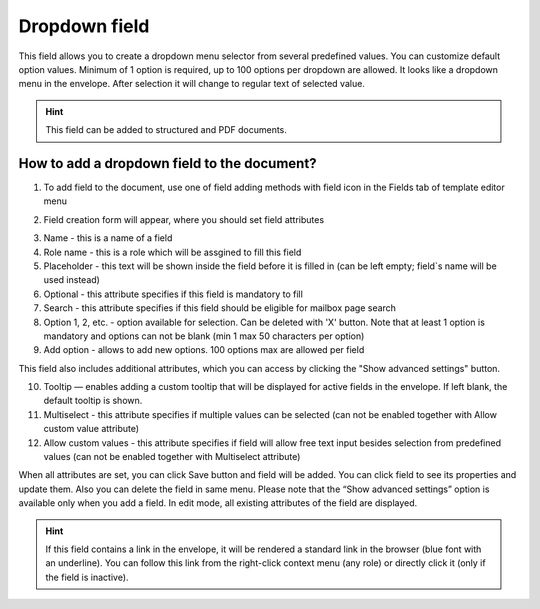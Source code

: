 ==============
Dropdown field
==============

This field allows you to create a dropdown menu selector from several predefined values. You can customize default option values. Minimum of 1 option is required, up to 100 options per dropdown are allowed. It looks like a dropdown menu in the envelope. After selection it will change to regular text of selected value.

.. hint:: This field can be added to structured and PDF documents.

How to add a dropdown field to the document?
============================================

1. To add field to the document, use one of field adding methods with field icon in the Fields tab of template editor menu

.. image:: pic_dropdown/dropdownTile.png
   :width: 600
   :align: center

2. Field creation form will appear, where you should set field attributes

.. image:: pic_dropdown/dropdownCreate.png
   :width: 600
   :align: center

3. Name - this is a name of a field
4. Role name - this is a role which will be assgined to fill this field
5. Placeholder - this text will be shown inside the field before it is filled in (can be left empty; field`s name will be used instead)
6. Optional - this attribute specifies if this field is mandatory to fill
7. Search - this attribute specifies if this field should be eligible for mailbox page search
8. Option 1, 2, etc. - option available for selection. Can be deleted with 'X' button. Note that at least 1 option is mandatory and options can not be blank (min 1 max 50 characters per option)
9. Add option - allows to add new options. 100 options max are allowed per field 

This field also includes additional attributes, which you can access by clicking the "Show advanced settings" button.

.. image:: pic_dropdown/dropdownAdvancedSettings.png
   :width: 600
   :align: center

10. Tooltip — enables adding a custom tooltip that will be displayed for active fields in the envelope. If left blank, the default tooltip is shown.
11. Multiselect - this attribute specifies if multiple values can be selected (can not be enabled together with Allow custom value attribute)
12. Allow custom values - this attribute specifies if field will allow free text input besides selection from predefined values (can not be enabled together with Multiselect attribute)

When all attributes are set, you can click Save button and field will be added. You can click field to see its properties and update them. Also you can delete the field in same menu.
Please note that the “Show advanced settings” option is available only when you add a field. In edit mode, all existing attributes of the field are displayed.

.. image:: pic_dropdown/dropdownEdit.png
   :width: 600
   :align: center

.. hint:: If this field contains a link in the envelope, it will be rendered a standard link in the browser (blue font with an underline). You can follow this link from the right-click context menu (any role) or directly click it (only if the field is inactive).